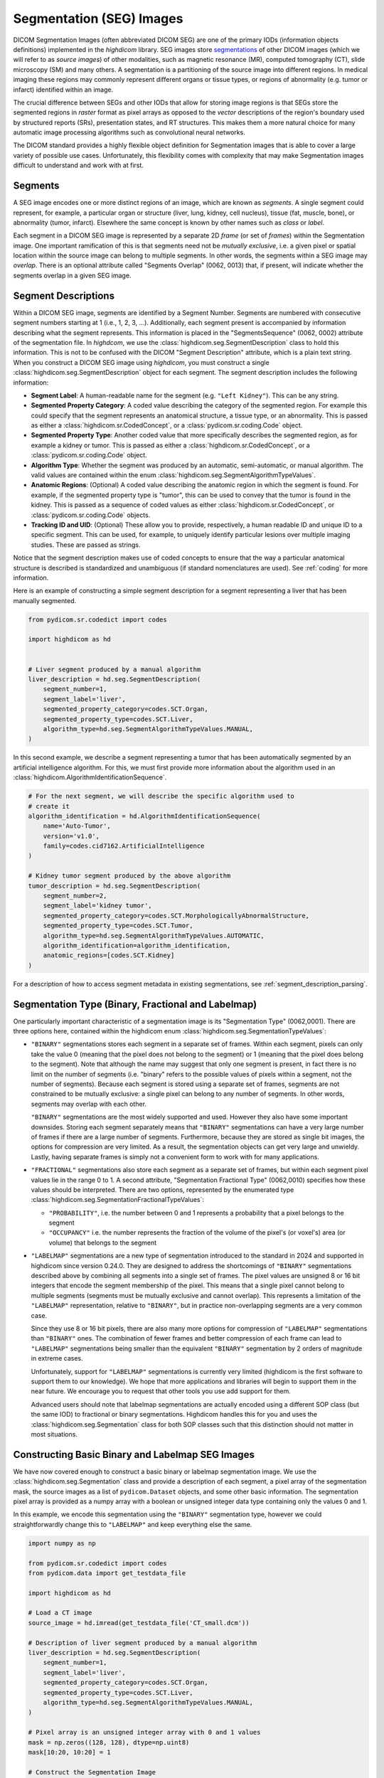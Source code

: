 .. _seg:

Segmentation (SEG) Images
=========================

DICOM Segmentation Images (often abbreviated DICOM SEG) are one of the primary
IODs (information objects definitions) implemented in the *highdicom* library.
SEG images store `segmentations
<https://en.wikipedia.org/wiki/Image_segmentation>`_ of other DICOM images
(which we will refer to as *source images*) of other modalities, such as
magnetic resonance (MR), computed tomography (CT), slide microscopy (SM) and
many others.  A segmentation is a partitioning of the source image into
different regions. In medical imaging these regions may commonly represent
different organs or tissue types, or regions of abnormality (e.g. tumor or
infarct) identified within an image.

The crucial difference between SEGs and other IODs that allow for storing image
regions is that SEGs store the segmented regions in *raster* format as pixel
arrays as opposed to the *vector* descriptions of the region's boundary used by
structured reports (SRs), presentation states, and RT structures. This makes
them a more natural choice for many automatic image processing algorithms such
as convolutional neural networks.

The DICOM standard provides a highly flexible object definition for Segmentation
images that is able to cover a large variety of possible use cases.
Unfortunately, this flexibility comes with complexity that may make Segmentation
images difficult to understand and work with at first.

Segments
--------

A SEG image encodes one or more distinct regions of an image, which are known
as *segments*. A single segment could represent, for example, a particular
organ or structure (liver, lung, kidney, cell nucleus), tissue (fat, muscle,
bone), or abnormality (tumor, infarct).  Elsewhere the same concept is known by
other names such as *class* or *label*.

Each segment in a DICOM SEG image is represented by a separate 2D *frame* (or
set of *frames*) within the Segmentation image. One important ramification of
this is that segments need not be *mutually exclusive*, i.e. a given pixel or
spatial location within the source image can belong to multiple segments. In
other words, the segments within a SEG image may *overlap*.  There is an
optional attribute called "Segments Overlap" (0062, 0013) that, if present,
will indicate whether the segments overlap in a given SEG image.

.. _segment_descriptions:

Segment Descriptions
--------------------

Within a DICOM SEG image, segments are identified by a Segment Number. Segments
are numbered with consecutive segment numbers starting at 1 (i.e., 1, 2, 3,
...).  Additionally, each segment present is accompanied by information
describing what the segment represents. This information is placed in the
"SegmentsSequence" (0062, 0002) attribute of the segmentation file. In
*highdcom*, we use the :class:`highdicom.seg.SegmentDescription` class to hold
this information. This is not to be confused with the DICOM "Segment
Description" attribute, which is a plain text string. When you construct a
DICOM SEG image using *highdicom*, you must construct a single
:class:`highdicom.seg.SegmentDescription` object for each segment. The segment
description includes the following information:

- **Segment Label**: A human-readable name for the segment (e.g. ``"Left
  Kidney"``). This can be any string.
- **Segmented Property Category**: A coded value describing the
  category of the segmented region. For example this could specify that the
  segment represents an anatomical structure, a tissue type, or an abnormality.
  This is passed as either a
  :class:`highdicom.sr.CodedConcept`, or a :class:`pydicom.sr.coding.Code`
  object.
- **Segmented Property Type**: Another coded value that more specifically
  describes the segmented region, as for example a kidney or tumor.  This is
  passed as either a :class:`highdicom.sr.CodedConcept`, or a
  :class:`pydicom.sr.coding.Code` object.
- **Algorithm Type**: Whether the segment was produced by an automatic,
  semi-automatic, or manual algorithm. The valid values are contained within the
  enum :class:`highdicom.seg.SegmentAlgorithmTypeValues`.
- **Anatomic Regions**: (Optional) A coded value describing the anatomic region
  in which the segment is found. For example, if the segmented property type is
  "tumor", this can be used to convey that the tumor is found in the kidney.
  This is passed as a sequence of coded values as either
  :class:`highdicom.sr.CodedConcept`, or :class:`pydicom.sr.coding.Code`
  objects.
- **Tracking ID and UID**: (Optional) These allow you to provide, respectively,
  a human readable ID and unique ID to a specific segment. This can be used,
  for example, to uniquely identify particular lesions over multiple imaging
  studies. These are passed as strings.

Notice that the segment description makes use of coded concepts to ensure that
the way a particular anatomical structure is described is standardized and
unambiguous (if standard nomenclatures are used). See :ref:`coding` for more
information.

Here is an example of constructing a simple segment description for a segment
representing a liver that has been manually segmented.

.. code-block:: python

    from pydicom.sr.codedict import codes

    import highdicom as hd


    # Liver segment produced by a manual algorithm
    liver_description = hd.seg.SegmentDescription(
        segment_number=1,
        segment_label='liver',
        segmented_property_category=codes.SCT.Organ,
        segmented_property_type=codes.SCT.Liver,
        algorithm_type=hd.seg.SegmentAlgorithmTypeValues.MANUAL,
    )

In this second example, we describe a segment representing a tumor that has
been automatically segmented by an artificial intelligence algorithm. For this,
we must first provide more information about the algorithm used in an
:class:`highdicom.AlgorithmIdentificationSequence`.

.. code-block:: python

    # For the next segment, we will describe the specific algorithm used to
    # create it
    algorithm_identification = hd.AlgorithmIdentificationSequence(
        name='Auto-Tumor',
        version='v1.0',
        family=codes.cid7162.ArtificialIntelligence
    )

    # Kidney tumor segment produced by the above algorithm
    tumor_description = hd.seg.SegmentDescription(
        segment_number=2,
        segment_label='kidney tumor',
        segmented_property_category=codes.SCT.MorphologicallyAbnormalStructure,
        segmented_property_type=codes.SCT.Tumor,
        algorithm_type=hd.seg.SegmentAlgorithmTypeValues.AUTOMATIC,
        algorithm_identification=algorithm_identification,
        anatomic_regions=[codes.SCT.Kidney]
    )

For a description of how to access segment metadata in existing segmentations,
see :ref:`segment_description_parsing`.

Segmentation Type (Binary, Fractional and Labelmap)
---------------------------------------------------

One particularly important characteristic of a segmentation image is its
"Segmentation Type" (0062,0001). There are three options here, contained within
the highdicom enum :class:`highdicom.seg.SegmentationTypeValues`:

- ``"BINARY"`` segmentations stores each segment in a separate set of frames.
  Within each segment, pixels can only take the value 0 (meaning that the pixel
  does not belong to the segment) or 1 (meaning that the pixel does belong to
  the segment). Note that although the name may suggest that only one segment
  is present, in fact there is no limit on the number of segments (i.e.
  "binary" refers to the possible values of pixels within a segment, not the
  number of segments). Because each segment is stored using a separate set of
  frames, segments are not constrained to be mutually exclusive: a single pixel
  can belong to any number of segments. In other words, segments may overlap
  with each other.

  ``"BINARY"`` segmentations are the most widely supported and used. However
  they also have some important downsides. Storing each segment separately
  means that ``"BINARY"`` segmentations can have a very large number of frames
  if there are a large number of segments. Furthermore, because they are stored
  as single bit images, the options for compression are very limited. As a
  result, the segmentation objects can get very large and unwieldy. Lastly,
  having separate frames is simply not a convenient form to work with for many
  applications.

- ``"FRACTIONAL"`` segmentations also store each segment as a separate set of
  frames, but within each segment pixel values lie in the range 0 to 1. A
  second attribute, "Segmentation Fractional Type" (0062,0010) specifies how
  these values should be interpreted. There are two options, represented by the
  enumerated type :class:`highdicom.seg.SegmentationFractionalTypeValues`:

  - ``"PROBABILITY"``, i.e. the number between 0 and 1 represents a probability
    that a pixel belongs to the segment
  - ``"OCCUPANCY"`` i.e. the number represents the fraction of the volume of the
    pixel's (or voxel's) area (or volume) that belongs to the segment

- ``"LABELMAP"`` segmentations are a new type of segmentation introduced to the
  standard in 2024 and supported in highdicom since version 0.24.0. They are
  designed to address the shortcomings of ``"BINARY"`` segmentations described
  above by combining all segments into a single set of frames. The pixel values
  are unsigned 8 or 16 bit integers that encode the segment membership of the
  pixel. This means that a single pixel cannot belong to multiple segments
  (segments must be mutually exclusive and cannot overlap). This represents a
  limitation of the ``"LABELMAP"`` representation, relative to ``"BINARY"``,
  but in practice non-overlapping segments are a very common case.

  Since they use 8 or 16 bit pixels, there are also many more options for
  compression of ``"LABELMAP"`` segmentations than ``"BINARY"`` ones. The
  combination of fewer frames and better compression of each frame can lead to
  ``"LABELMAP"`` segmentations being smaller than the equivalent ``"BINARY"``
  segmentation by 2 orders of magnitude in extreme cases.

  Unfortunately, support for ``"LABELMAP"`` segmentations is currently very
  limited (highdicom is the first software to support them to our knowledge).
  We hope that more applications and libraries will begin to support them in
  the near future. We encourage you to request that other tools you use add
  support for them.

  Advanced users should note that labelmap segmentations are actually encoded
  using a different SOP class (but the same IOD) to fractional or binary
  segmentations. Highdicom handles this for you and uses the
  :class:`highdicom.seg.Segmentation` class for both SOP classes such that this
  distinction should not matter in most situations.

Constructing Basic Binary and Labelmap SEG Images
-------------------------------------------------

We have now covered enough to construct a basic binary or labelmap segmentation
image. We use the :class:`highdicom.seg.Segmentation` class and provide a
description of each segment, a pixel array of the segmentation mask, the source
images as a list of ``pydicom.Dataset`` objects, and some other basic
information. The segmentation pixel array is provided as a numpy array with a
boolean or unsigned integer data type containing only the values 0 and 1.

In this example, we encode this segmentation using the ``"BINARY"`` segmentation
type, however we could straightforwardly change this to ``"LABELMAP"`` and keep
everything else the same.

.. code-block:: python

    import numpy as np

    from pydicom.sr.codedict import codes
    from pydicom.data import get_testdata_file

    import highdicom as hd

    # Load a CT image
    source_image = hd.imread(get_testdata_file('CT_small.dcm'))

    # Description of liver segment produced by a manual algorithm
    liver_description = hd.seg.SegmentDescription(
        segment_number=1,
        segment_label='liver',
        segmented_property_category=codes.SCT.Organ,
        segmented_property_type=codes.SCT.Liver,
        algorithm_type=hd.seg.SegmentAlgorithmTypeValues.MANUAL,
    )

    # Pixel array is an unsigned integer array with 0 and 1 values
    mask = np.zeros((128, 128), dtype=np.uint8)
    mask[10:20, 10:20] = 1

    # Construct the Segmentation Image
    seg = hd.seg.Segmentation(
        source_images=[source_image],
        pixel_array=mask,
        segmentation_type=hd.seg.SegmentationTypeValues.BINARY,
        segment_descriptions=[liver_description],
        series_instance_uid=hd.UID(),
        series_number=1,
        sop_instance_uid=hd.UID(),
        instance_number=1,
        manufacturer='Foo Corp.',
        manufacturer_model_name='Liver Segmentation Algorithm',
        software_versions='0.0.1',
        device_serial_number='1234567890',
        series_description='Binary Liver Segmentation',
    )

Constructing Binary/Labelmap SEG Images with Multiple Frames
------------------------------------------------------------

DICOM SEGs are multiframe objects, which means that they may contain more than
one frame within the same object. For example, a single SEG image may contain
the segmentations for an entire series of CT images. In this case you can pass
a 3D numpy array as the ``pixel_array`` parameter of the constructor. The
segmentation masks of each of the input images are stacked down axis 0 of the
numpy array.  The order of segmentation masks is assumed to match the order of
the frames within the ``source_images`` parameter, i.e. ``pixel_array[i, ...]``
is the segmentation of ``source_images[i]``. Note that highdicom makes no
attempt to sort the input source images in any way. It is the responsibility of
the user to ensure that they pass the source images in a meaningful order, and
that the source images and segmentation frames at the same index correspond.

Again, we could straightforwardly swap ``"BINARY"`` for ``"LABELMAP"`` in this
example to use the labelmap segmentation type.


.. code-block:: python

    import numpy as np

    from pydicom.sr.codedict import codes
    from pydicom.data import get_testdata_files

    import highdicom as hd

    # Load a series of CT images as a list of pydicom.Datasets
    source_images = [
        hd.imread(f) for f in get_testdata_files('dicomdirtests/77654033/CT2/*')
    ]

    # Sort source frames spatially
    source_images = hd.spatial.sort_datasets(source_images)

    # Create a segmentation by thresholding the CT image at 1000 HU
    thresholded = [
        im.get_frame(1) > 1000
        for im in source_images
    ]

    # Stack segmentations of each frame down axis zero. Now we have an array
    # with shape (frames x height x width)
    mask = np.stack(thresholded, axis=0)

    # Description of liver segment produced by a manual algorithm
    # Note that now there are multiple frames but still only a single segment
    liver_description = hd.seg.SegmentDescription(
        segment_number=1,
        segment_label='liver',
        segmented_property_category=codes.SCT.Organ,
        segmented_property_type=codes.SCT.Liver,
        algorithm_type=hd.seg.SegmentAlgorithmTypeValues.MANUAL,
    )

    # Construct the Segmentation Image
    seg = hd.seg.Segmentation(
        source_images=source_images,
        pixel_array=mask,
        segmentation_type=hd.seg.SegmentationTypeValues.BINARY,
        segment_descriptions=[liver_description],
        series_instance_uid=hd.UID(),
        series_number=1,
        sop_instance_uid=hd.UID(),
        instance_number=1,
        manufacturer='Foo Corp.',
        manufacturer_model_name='Liver Segmentation Algorithm',
        software_versions='0.0.1',
        device_serial_number='1234567890',
        series_description='Multi-frame Liver Segmentation',
    )

Note that the example of the previous section with a 2D pixel array is simply
a convenient shorthand for the special case where there is only a single source
frame and a single segment. It is equivalent in every way to passing a 3D array
with a single frame down axis 0.

As with any multi-frame DICOM image, Segmentations consist of a set of 2D
frames. When passing a 3D mask in this example, each 2D array down axis 0 is
recorded as an individual frame in the Segmentation, with the rows of the
frames stacked down axis 1 and the columns stacked down axis 2.

Constructing Binary/Labelmap SEG Images of Multiframe Source Images
-------------------------------------------------------------------

Alternatively, we could create a segmentation of a source image that is itself
a multiframe image (such as an Enhanced CT, Enhanced MR image, or a Whole Slide
Microscopy image). In this case, we just pass the single source image object,
and the ``pixel_array`` input with one segmentation frame in axis 0 for each
frame of the source file, listed in ascending order by frame number. I.e.
``pixel_array[i, ...]`` is the segmentation of frame ``i + 1`` of the single
source image (the offset of +1 is because numpy indexing starts at 0 whereas
DICOM frame indices start at 1). This is also valid for the ``"LABELMAP"``
segmentation type.

.. code-block:: python

    from pydicom.sr.codedict import codes
    from pydicom.data import get_testdata_file

    import highdicom as hd

    # Load an enhanced (multiframe) CT image
    source_image = hd.imread(get_testdata_file('eCT_Supplemental.dcm'))

    # Get a stack of all the frames of the image
    image_array = source_image.get_frames()

    # Create a segmentation by thresholding the CT image at 0 HU
    mask = image_array > 0

    # Description of liver segment produced by a manual algorithm
    # Note that now there are multiple frames but still only a single segment
    liver_description = hd.seg.SegmentDescription(
        segment_number=1,
        segment_label='liver',
        segmented_property_category=codes.SCT.Organ,
        segmented_property_type=codes.SCT.Liver,
        algorithm_type=hd.seg.SegmentAlgorithmTypeValues.MANUAL,
    )

    # Construct the Segmentation Image
    seg = hd.seg.Segmentation(
        source_images=[source_image],
        pixel_array=mask,
        segmentation_type=hd.seg.SegmentationTypeValues.BINARY,
        segment_descriptions=[liver_description],
        series_instance_uid=hd.UID(),
        series_number=1,
        sop_instance_uid=hd.UID(),
        instance_number=1,
        manufacturer='Foo Corp.',
        manufacturer_model_name='Liver Segmentation Algorithm',
        software_versions='0.0.1',
        device_serial_number='1234567890',
        series_description='Multi-frame Liver Segmentation',
    )

Constructing Binary SEG Images with Multiple Segments
-----------------------------------------------------

To further generalize our initial example, we can include multiple segments
representing, for example, multiple organs. The first change is to include
the descriptions of all segments in the ``segment_descriptions`` parameter.
Note that the ``segment_descriptions`` list must contain segment descriptions
ordered consecutively by their ``segment_number``, starting with
``segment_number=1``.

The second change is to include the segmentation mask of each segment within
the ``pixel_array`` passed to the constructor. There are two methods of doing
this.  The first (the "stacked segments" form) is to stack the masks for the
multiple segments down axis 3 (the fourth axis) of the ``pixel_array``. The
shape of the resulting ``pixel_array`` with *F* source frames of height *H* and
width *W*, with *S* segments, is then (*F* x *H* x *W* x *S*). The segmentation
mask for the segment with ``segment_number=i`` should be found at
``pixel_array[:, :, :, i - 1]`` (the offset of -1 is because segments are
numbered starting at 1 but numpy array indexing starts at 0).

Note that when multiple segments are used, the first dimension (*F*) must
always be present even if there is a single source frame.

.. code-block:: python

   import numpy as np

   from pydicom.sr.codedict import codes
   from pydicom.data import get_testdata_files

   import highdicom as hd

    # Load a series of CT images as a list of pydicom.Datasets
    source_images = [
        hd.imread(f) for f in get_testdata_files('dicomdirtests/77654033/CT2/*')
    ]

    # Sort source frames spatially
    source_images = hd.spatial.sort_datasets(source_images)
    image_array = np.stack(
        [
            im.get_frame(1) for im in source_images
        ]
    )

    # Create a segmentation by thresholding the CT image at 1000 HU
    thresholded_0 = image_array > 1000

    # ...and a second below 500 HU
    thresholded_1 = image_array < 500

    # Stack the two segments down axis 3
    mask = np.stack([thresholded_0, thresholded_1], axis=3)

    # Description of bone segment produced by a manual algorithm
    bone_description = hd.seg.SegmentDescription(
        segment_number=1,
        segment_label='bone',
        segmented_property_category=codes.SCT.Tissue,
        segmented_property_type=codes.SCT.Bone,
        algorithm_type=hd.seg.SegmentAlgorithmTypeValues.MANUAL,
    )
    # Description of liver segment produced by a manual algorithm
    liver_description = hd.seg.SegmentDescription(
        segment_number=2,
        segment_label='liver',
        segmented_property_category=codes.SCT.Organ,
        segmented_property_type=codes.SCT.Liver,
        algorithm_type=hd.seg.SegmentAlgorithmTypeValues.MANUAL,
    )
    segment_descriptions = [bone_description, liver_description]

    # Construct the Segmentation Image
    seg = hd.seg.Segmentation(
        source_images=source_images,
        pixel_array=mask,
        segmentation_type=hd.seg.SegmentationTypeValues.BINARY,
        segment_descriptions=segment_descriptions,
        series_instance_uid=hd.UID(),
        series_number=1,
        sop_instance_uid=hd.UID(),
        instance_number=1,
        manufacturer='Foo Corp.',
        manufacturer_model_name='Multi-Organ Segmentation Algorithm',
        software_versions='0.0.1',
        device_serial_number='1234567890',
        series_description='Segmentation with Multiple Segments',
    )

The second way to pass segmentation masks for multiple labels is as a "label
map". A label map is a 3D array (or 2D in the case of a single frame) in which
each pixel's value determines which segment it belongs to, i.e. a pixel with
value 1 belongs to segment 1 (which is the first item in the
``segment_descriptions``). A pixel with value 0 belongs to no segments.

Therefore, the following snippet produces an equivalent SEG image to the
previous snippet, but passes the mask as a label map rather than as a stack of
segments.

.. code-block:: python

   import numpy as np

   from pydicom.sr.codedict import codes
   from pydicom.data import get_testdata_files

   import highdicom as hd

    # Load a series of CT images as a list of pydicom.Datasets
    source_images = [
        hd.imread(f) for f in get_testdata_files('dicomdirtests/77654033/CT2/*')
    ]

    # Sort source frames spatially
    source_images = hd.spatial.sort_datasets(source_images)
    image_array = np.stack(
        [
            im.get_frame(1) for im in source_images
        ]
    )

    # Create the same two segments as above as a label map
    mask = np.zeros_like(image_array, np.uint8)
    mask[image_array > 1000] = 1
    mask[image_array < 500] = 2

    # Construct the Segmentation Image
    seg = hd.seg.Segmentation(
        source_images=source_images,
        pixel_array=mask,
        segmentation_type=hd.seg.SegmentationTypeValues.BINARY,
        segment_descriptions=segment_descriptions,
        series_instance_uid=hd.UID(),
        series_number=1,
        sop_instance_uid=hd.UID(),
        instance_number=1,
        manufacturer='Foo Corp.',
        manufacturer_model_name='Multi-Organ Segmentation Algorithm',
        software_versions='0.0.1',
        device_serial_number='1234567890',
        series_description='Segmentation with Multiple Segments',
    )

These two forms for the ``pixel_array`` argument ("stacked segments" and "label
map") correspond to the way pixels are stored in segmentations with
``"BINARY"`` and ``"LABELMAP"`` segmentation types, respectively. However, it
is important to understand that the form you provide to the constructor and the
segmentation type used to store it are separate (and largely decoupled)
considerations. *Highdicom* infers which of the two forms you are passing to it
according to the number of dimensions in the ``pixel_array`` (4 dimensions for
"stacked segment" form and 3 for "label map" form), and stores the segmentation
according to the value you provide for ``segmentation_type``. If the two do not
match, *highdicom* will transparently convert between the two forms for you. As
a result, you can provide an array in "label map" form and request that it be
stored as a ``"BINARY"`` segmentation with separate segments. Similarly, you
can provide an array in "stacked segments" form and request that it be stored
with segmentation type ``"LABELMAP"``. However in this latter case the segments
must not overlap or an error will be raised. Similarly, segmentations that do
contain overlapping segments can only be passed in "stacked segment" form, and
can only be stored using the ``"BINARY"`` segmentation type.

.. _seg-from-volume:

Segmentations from Volumes
--------------------------

In the simple cases we have seen so far, the geometry of the segmentation
``pixel_array`` has matched that of the source images, i.e. there is a spatial
correspondence between a given pixel in the ``pixel_array`` and the
corresponding pixel in the relevant source frame. While this covers most use
cases, DICOM SEGs actually allow for more general segmentations in which there
is a more complicated geometrical relationship between the source frames and
the segmentation masks. This could arise when a source image is resampled or
transformed before the segmentation method is applied, such that there is no
longer a simple correspondence between pixels in the segmentation mask and
pixels in the original source DICOM image.

`Highdicom` supports such cases in two ways. The first, and by far the most
convenient is to pass the segmentation array as an instance of the
:class:`highdicom.Volume` class instead of a plain NumPy array (see
:doc:`volume` for an overview). This is possible when the segmentation array is
defined on a regularly-sampled 3D grid. Since the :class:`highdicom.Volume`
class specifies its position within the frame of reference coordinate system,
the position of each plane can be inferred automatically. The volume can have
an arbitrary size, spacing, and orientation and these properties do not need to
match those of the source images. Just like a standard NumPy array, the volume
can be either in the "label map" form, where each pixel values specifies
segment membership, or "stacked segment" form, with a further array dimension
along which binary segments are stacked. In the "label map" case the volume
must have no channel dimensions. In the "stacked segments" case, the volume
must have exactly one channel dimension with the descriptor being the
"SegmentNumber" tag.

.. code-block:: python

    import numpy as np

    from pydicom.sr.codedict import codes
    from pydicom.data import get_testdata_files

    import highdicom as hd

    # Load a series of CT images
    source_images = [
        hd.imread(f)
        for f in get_testdata_files('dicomdirtests/77654033/CT2/*')
    ]

    # Now the shape and size of the mask does not have to match the source
    # images
    mask = np.zeros((2, 100, 100), np.uint8)
    mask[0, 50:60, 50:60] = 1

    volume = hd.Volume.from_components(
        array=mask,
        spacing=[1.25, 1.25, 5.0],
        direction=np.eye(3),
        position=[10.0, 20.0, 30.0],
        frame_of_reference_uid=source_images[0].FrameOfReferenceUID,
        coordinate_system=hd.CoordinateSystemNames.PATIENT,
    )

    # Description of liver segment produced by a manual algorithm
    liver_description = hd.seg.SegmentDescription(
        segment_number=1,
        segment_label='liver',
        segmented_property_category=codes.SCT.Organ,
        segmented_property_type=codes.SCT.Liver,
        algorithm_type=hd.seg.SegmentAlgorithmTypeValues.MANUAL,
    )

    # Construct the Segmentation Image
    seg = hd.seg.Segmentation(
        source_images=source_images,
        pixel_array=volume,
        segmentation_type=hd.seg.SegmentationTypeValues.BINARY,
        segment_descriptions=[liver_description],
        series_instance_uid=hd.UID(),
        series_number=1,
        sop_instance_uid=hd.UID(),
        instance_number=1,
        manufacturer='Foo Corp.',
        manufacturer_model_name='Liver Segmentation Algorithm',
        software_versions='0.0.1',
        device_serial_number='1234567890',
        series_description='Non-aligned Liver Segmentation',
    )

It is worth noting what passing a :class:`highdicom.Volume` does and does not
do:

* It *does* communicate to the constructor the spatial metadata about the input
  array in a convenient form (and allow you to keep track of that metadata
  conveniently in the steps before creating the segmentation). The constructor
  will then correctly populate the spatial metadata of each frame to
  communicate to the receiver of the file how each frame sits within 3D space.
  This removes from you the requirement to ensure that the frames of your
  segmentation array are correctly aligned with those from the source images,
  removing a common source of error. As long as the affine matrix of the volume
  you pass correctly describes the array, a correct segmentation will be
  produced regardless of the correspondence with the source images.
* It *does not* change the way that the input array is encoded as frames in the
  segmentation. Regardless of whether or not you pass a volume or a "plain"
  NumPy array, each index down axis 0 of the input array becomes one frame in
  the segmentation (or a set of frames in the case of a ``"BINARY"`` or
  ``"FRACTIONAL"`` segmentation with multiple segments), and axes 1 and 2 are
  respectively the rows and columns of each frame. This gives you full control
  over how the array ultimately gets laid out as frames in the file. In
  particular the constructor will *not* attempt to use the spatial metadata to
  "rearrange" the volume to match the layout of the source images.

Sometimes, you may wish to ensure that the "layout" (i.e. which spatial
direction is used as the frame direction, which as the row direction and which
as the column direction) matches that of the source images, and this may
involve undoing various operations (flips, crops, dimension permutations) that
were done in your analysis pipeline. One common reason for this is that some
viewers will only display the segmentation if is aligned in this way (see
:ref:`seg-viewers`). While the segmentation constructor does not handle this
for you, you should be able to use the :meth:`highdicom.Volume.match_geometry`
method to automatically crop/pad/flip/permute your segmentation volume back to
the layout of the input before passing to the segmentation.

For example:

.. code-block:: python

    from pydicom.sr.codedict import codes
    from pydicom.data import get_testdata_file

    import highdicom as hd


    # Load a series of CT images
    ct_series = [
        get_testdata_file('dicomdirtests/77654033/CT2/17136', read=True),
        get_testdata_file('dicomdirtests/77654033/CT2/17196', read=True),
        get_testdata_file('dicomdirtests/77654033/CT2/17166', read=True),
    ]
    source_volume = hd.get_volume_from_series(ct_series)
    original_source_geometry = source_volume.get_geometry()

    # Some simple preprocessing operations applied to the source volume
    source_volume = (
        source_volume
        .to_patient_orientation('RAH')
        .crop_to_spatial_shape((10, 10, 3))
    )

    # Simulate a really simple segmentation model that just thresholds the source
    # image at its mean, and places it into a segmentation with the same geometry
    # as the (preprocessed) source volume
    seg_volume = source_volume.with_array(
        source_volume.array > source_volume.array.mean()
    )

    # Use match_geometry to automatically match the segmentation back to the
    # original geometry of the source volume. This will ensure that the frames have
    # the same "layout" in the segmentation as they did in the original series.
    seg_volume = seg_volume.match_geometry(original_source_geometry)

    # Description of liver segment produced by a manual algorithm
    liver_description = hd.seg.SegmentDescription(
        segment_number=1,
        segment_label='liver',
        segmented_property_category=codes.SCT.Organ,
        segmented_property_type=codes.SCT.Liver,
        algorithm_type=hd.seg.SegmentAlgorithmTypeValues.MANUAL,
    )

    # Construct the Segmentation Image
    seg = hd.seg.Segmentation(
        source_images=ct_series,
        pixel_array=seg_volume,
        segmentation_type=hd.seg.SegmentationTypeValues.BINARY,
        segment_descriptions=[liver_description],
        series_instance_uid=hd.UID(),
        series_number=1,
        sop_instance_uid=hd.UID(),
        instance_number=1,
        manufacturer='Foo Corp.',
        manufacturer_model_name='Liver Segmentation Algorithm',
        software_versions='0.0.1',
        device_serial_number='1234567890',
    )


The :meth:`highdicom.Volume.match_geometry` method does not resample the array,
and therefore can undo the effect of crops/permutations/flips etc but will fail
if arbitrary resampling operations (e.g. a change of spacing or general 3D
rotation) have been applied. If you wish to best match the orientation of the
source volume without performning any resampling, you can use the
:meth:`highdicom.Volume.match_orientation` method instead. This will at least
ensure that the segmentation frames are encoded in approximately the same
orientation as they were in the source images.

Segmentations with Arbitrary Geometries
---------------------------------------

The second way to specify a segmentation that does not align spatially with the
source images is by manually specifying the plane positions of the each frame
in the segmentation mask, and also the orientations and pixel spacings of these
planes if they do not match that in the source images. This is more flexible
but less convenient than using the ``Volumes`` class, and we do not anticipate
that this situation will arise for most users. In this case, the correspondence
between the items of the ``source_images`` list and axis 0 of the segmentation
``pixel_array`` is broken and the number of frames in each may differ.

.. code-block:: python

    import numpy as np

    from pydicom.sr.codedict import codes
    from pydicom.data import get_testdata_files

    import highdicom as hd

    # Load a CT image
    source_images = [
        hd.imread(f)
        for f in get_testdata_files('dicomdirtests/77654033/CT2/*')
    ]

    # Sort source frames spatially
    source_images = hd.spatial.sort_datasets(source_images)

    # Now the shape and size of the mask does not have to match the source
    # images
    mask = np.zeros((2, 100, 100), np.uint8)
    mask[0, 50:60, 50:60] = 1

    # Define custom positions for each frame
    positions = [
        hd.PlanePositionSequence(
            hd.CoordinateSystemNames.PATIENT,
            [100.0, 50.0, -50.0]
        ),
        hd.PlanePositionSequence(
            hd.CoordinateSystemNames.PATIENT,
            [100.0, 50.0, -48.0]
        ),
    ]

    # Define a custom orientation and spacing for the segmentation mask
    orientation = hd.PlaneOrientationSequence(
        hd.CoordinateSystemNames.PATIENT,
        [0.0, 1.0, 0.0, -1.0, 0.0, 0.0]
    )
    spacings = hd.PixelMeasuresSequence(
        slice_thickness=2.0,
        pixel_spacing=[2.0, 2.0]
    )

    # Description of liver segment produced by a manual algorithm
    # Note that now there are multiple frames but still only a single segment
    liver_description = hd.seg.SegmentDescription(
        segment_number=1,
        segment_label='liver',
        segmented_property_category=codes.SCT.Organ,
        segmented_property_type=codes.SCT.Liver,
        algorithm_type=hd.seg.SegmentAlgorithmTypeValues.MANUAL,
    )

    # Construct the Segmentation Image
    seg = hd.seg.Segmentation(
        source_images=source_images,
        pixel_array=mask,
        plane_positions=positions,
        plane_orientation=orientation,
        pixel_measures=spacings,
        segmentation_type=hd.seg.SegmentationTypeValues.BINARY,
        segment_descriptions=[liver_description],
        series_instance_uid=hd.UID(),
        series_number=1,
        sop_instance_uid=hd.UID(),
        instance_number=1,
        manufacturer='Foo Corp.',
        manufacturer_model_name='Liver Segmentation Algorithm',
        software_versions='0.0.1',
        device_serial_number='1234567890',
        series_description='Non-aligned Liver Segmentation',
    )

.. _derivation-sequence:

Per-Frame Derivation Image Sequences
------------------------------------

When creating a Segmentation, various per-frame metadata are placed within the
"Per Frame Functional Groups Sequence" attribute, with one item of this
sequence describing one frame of the Segmentation. Within each item, the
"Derivation Image Sequence" is in particular worth discussing. This sequence
specifies, which frame(s) of the source image (or image series) were used to
derive the segmentation frame. The "Derivation Image Sequence" should always be
present but may have length zero.

Having a non-empty "Derivation Image Sequence" is important in some situations:

- You want to be able to access segmentation frames by the source frame "SOP
  Instance UID"
  (:meth:`highdicom.seg.Segmentation.get_pixels_by_source_instance`) or frame
  number (:meth:`highdicom.seg.Segmentation.get_pixels_by_source_frame`). See
  :ref:`seg-get-pixels`.
- You want the segmentation to be viewable in a viewer that does not support
  segmentations with an arbitrary geometrical relationship to the source
  images (see :ref:`seg-viewers`).

Highdicom attempts to automatically populate the "Derivation Image Sequence"
whenever it is possible to do so. If you pass a plain NumPy array aligned with
the source images to the Segmentation constructor, this is straightforward. If
instead you pass a :class:`highdicom.Volume` object to the ``pixel_array``
argument, or manually specify the ``plane_positions``, ``plane_orientation``
and/or ``pixel_measures`` argumentsm, ``highdicom`` will attempt to match the
spatial location of the each segmentation frame to those of the source
frames/images, using a small tolerance to allow for small numerical errors.
There are three possibilities here:

- The orientation, spacing and positions of the frames all match. In this case,
  the "Derivation Image Sequence" will indicate the matched frames, and further
  use the "Spatial Locations Preserved" attribute that there is pixel-for-pixel
  alignment.
- Segmentation frames are related to source frames by only in-plane rotations,
  flips, and or/scaling. There is still frame-by-frame correspondence, but no
  pixel-for-pixel correspondence. In this situation, the "Derivation Image
  Sequence" will indicate the matched frames, but the "Spatial Locations
  Preserved" attribute will be set to ``'NO'`` to indicate that there is no
  pixel-for-pixel alignment.
- Neither of the above conditions holds (i.e. there is an out-of-plane rotation
  and/or scaling between source frames and segmentation frames). In this
  situation, the "Derivation Image Sequence" is left empty.

If you require the "Derivation Image Sequence" be populated and you are using a
:class:`highdicom.Volume` as input to the constructor, follow the method in the
previous section to match the geometry before passing to the constructor.

Constructing SEG Images from a Total Pixel Matrix
-------------------------------------------------

Some digital pathology images are represented as "tiled" images,
in which the full image (known as the "total pixel matrix") is divided up
into smaller rectangular regions in the row and column dimensions and each
region ("tile") is stored as a frame in a multiframe DICOM image.

Segmentations of such images are stored as a tiled image in the same manner.
There are a two options in `highdicom` for doing this. You can either pass each
tile/frame individually stacked as a 1D list down the first dimension of the
``pixel_array`` as we have already seen (with the location of each frame either
matching that of the corresponding frame in the source image or explicitly
specified in the ``plane_positions`` argument), or you can pass the 2D total
pixel matrix of the segmentation and have `highdicom` automatically create the
tiles for you.

To enable this latter option, pass the ``pixel_array`` as a single frame (i.e.
a 2D labelmap array, a 3D labelmap array with a single frame stacked down the
first axis, a 4D array with a single frame stacked down the first dimension and
any number of segments stacked down the last dimension), or a
:class:`highdicom.Volume` equivalent of the previous options and set the
``tile_pixel_array`` argument to ``True``. You can optionally choose the size
(in pixels) of each tile using the ``tile_size`` argument, or, by default, the
tile size of the source image will be used (regardless of whether the
segmentation is represented at the same resolution as the source image).

If you need to specify the plane positions of the image explicitly, you should
pass a single item to the ``plane_positions`` argument giving the location of
the top left corner of the full total pixel matrix, or alternatively (and more
conveniently) pass a :meth:`highdicom.Volume`. Otherwise, all the usual options
are available to you.

.. code-block:: python

    # Use an example slide microscopy image from the highdicom test data
    # directory
    sm_image = hd.imread('data/test_files/sm_image.dcm')

    # The source image has multiple frames/tiles, but here we create a mask
    # corresponding to the entire total pixel matrix
    mask = np.zeros(
        (
            sm_image.TotalPixelMatrixRows,
            sm_image.TotalPixelMatrixColumns
        ),
        dtype=np.uint8,
    )
    mask[38:43, 5:41] = 1

    property_category = hd.sr.CodedConcept("91723000", "SCT", "Anatomical Structure")
    property_type = hd.sr.CodedConcept("84640000", "SCT", "Nucleus")
    segment_descriptions = [
        hd.seg.SegmentDescription(
            segment_number=1,
            segment_label='Segment #1',
            segmented_property_category=property_category,
            segmented_property_type=property_type,
            algorithm_type=hd.seg.SegmentAlgorithmTypeValues.MANUAL,
        ),
    ]

    seg = hd.seg.Segmentation(
        source_images=[sm_image],
        pixel_array=mask,
        segmentation_type=hd.seg.SegmentationTypeValues.BINARY,
        segment_descriptions=segment_descriptions,
        series_instance_uid=hd.UID(),
        series_number=1,
        sop_instance_uid=hd.UID(),
        instance_number=1,
        manufacturer='Foo Corp.',
        manufacturer_model_name='Slide Segmentation Algorithm',
        software_versions='0.0.1',
        device_serial_number='1234567890',
        tile_pixel_array=True,
        series_description='Tiled Nuclei Segmentation',
    )

    # The result stores the mask as a set of 10 tiles of the non-empty region of
    # the total pixel matrix, each of size (10, 10), matching # the tile size of
    # the source image
    assert seg.NumberOfFrames == 10
    assert seg.pixel_array.shape == (10, 10, 10)

``"TILED_FULL"`` and ``"TILED_SPARSE"``
---------------------------------------

When the segmentation is stored as a tiled image, there are two ways in which
the locations of each frame/tile may be specified in the resulting object.
These are defined by the value of the
`"DimensionOrganizationType"
<https://dicom.nema.org/medical/dicom/current/output/chtml/part03/sect_C.7.6.17.html#table_C.7.6.17-1>`_
attribute:

- ``"TILED_SPARSE"``: The position of each tile is explicitly defined in the
  `"PerFrameFunctionalGroupsSequence"
  <https://dicom.nema.org/medical/dicom/current/output/chtml/part03/sect_C.7.6.16.html#table_C.7.6.16-1>`_
  of the object. This requires a potentially very long sequence to store all
  the per-frame metadata, but does allow for the omission of empty frames from
  the segmentation and other irregular tiling strategies.
- ``"TILED_FULL"``: The position of each tile is implicitly defined using a
  predetermined order of the frames. This saves the need to store the pre-frame
  metadata but does not allow for the omission of empty frames of the
  segmentation and is generally less flexible. It may also be simpler for a
  receiving application to process, since the tiles are guaranteed to be
  regularly and consistently ordered.

You can control this behavior by specifying the
``dimension_organization_type`` parameter and passing a value of the
:class:`highdicom.DimensionOrganizationTypeValues` enum. The default value is
``"TILED_SPARSE"``. Generally, the ``"TILED_FULL"`` option will be used in
combination with ``tile_pixel_array`` argument.


.. code-block:: python

    # Using the same example as above, this time as TILED_FULL
    seg = hd.seg.Segmentation(
        source_images=[sm_image],
        pixel_array=mask,
        segmentation_type=hd.seg.SegmentationTypeValues.BINARY,
        segment_descriptions=segment_descriptions,
        series_instance_uid=hd.UID(),
        series_number=1,
        sop_instance_uid=hd.UID(),
        instance_number=1,
        manufacturer='Foo Corp.',
        manufacturer_model_name='Slide Segmentation Algorithm',
        software_versions='0.0.1',
        device_serial_number='1234567890',
        tile_pixel_array=True,
        omit_empty_frames=False,
        dimension_organization_type=hd.DimensionOrganizationTypeValues.TILED_FULL,
        series_description='Tiled-Full Nuclei Segmentation',
    )

    # The result stores the mask as a set of 25 tiles of the entire region of
    # the total pixel matrix, each of size (10, 10), matching the tile size of
    # the source image
    assert seg.NumberOfFrames == 25
    assert seg.pixel_array.shape == (25, 10, 10)

Multi-resolution Pyramids
-------------------------

Whole slide digital pathology images can often be very large and as such it
is common to represent them as *multi-resolution pyramids* of images, i.e.
to store multiple versions of the same image at different resolutions. This
helps viewers render the image at different zoom levels.

Within DICOM, this can also extend to segmentations derived from whole slide
images. Multiple different SEG images may be stored, each representing the
same segmentation at a different resolution, as different instances within a
DICOM series.

*highdicom* provides the :func:`highdicom.seg.create_segmentation_pyramid`
function to assist with this process. This function handles multiple related
scenarios:

* Constructing a segmentation of a source image pyramid given a
  segmentation pixel array of the highest resolution source image.
  Highdicom performs the downsampling automatically to match the
  resolution of the other source images. For this case, pass multiple
  ``source_images`` and a single item in ``pixel_arrays``.
* Constructing a segmentation of a source image pyramid given user-provided
  segmentation pixel arrays for each level in the source pyramid. For this
  case, pass multiple ``source_images`` and a matching number of
  ``pixel_arrays``.
* Constructing a segmentation of a single source image given multiple
  user-provided downsampled segmentation pixel arrays. For this case, pass
  a single item in ``source_images``, and multiple items in
  ``pixel_arrays``).
* Constructing a segmentation of a single source image and a single
  segmentation pixel array by downsampling by a given list of
  ``downsample_factors``. For this case, pass a single item in
  ``source_images``, a single item in ``pixel_arrays``, and a list of one
  or more desired ``downsample_factors``.

Here is a simple of example of specifying a single source image and segmentation
array, and having *highdicom* create a multi-resolution pyramid segmentation
series at user-specified downsample factors.

.. code-block:: python

    import highdicom as hd
    import numpy as np


    # Use an example slide microscopy image from the highdicom test data
    # directory
    sm_image = hd.imread('data/test_files/sm_image.dcm')

    # The source image has multiple frames/tiles, but here we create a mask
    # corresponding to the entire total pixel matrix
    mask = np.zeros(
        (
            sm_image.TotalPixelMatrixRows,
            sm_image.TotalPixelMatrixColumns
        ),
        dtype=np.uint8,
    )
    mask[38:43, 5:41] = 1

    property_category = hd.sr.CodedConcept("91723000", "SCT", "Anatomical Structure")
    property_type = hd.sr.CodedConcept("84640000", "SCT", "Nucleus")
    segment_descriptions = [
        hd.seg.SegmentDescription(
            segment_number=1,
            segment_label='Segment #1',
            segmented_property_category=property_category,
            segmented_property_type=property_type,
            algorithm_type=hd.seg.SegmentAlgorithmTypeValues.MANUAL,
        ),
    ]

    # This will create a segmentation series of three images: one at the
    # original source image resolution (implicit), one at half the size, and
    # another at a quarter of the original size.
    seg_pyramid = hd.seg.create_segmentation_pyramid(
        source_images=[sm_image],
        pixel_arrays=[mask],
        segmentation_type=hd.seg.SegmentationTypeValues.BINARY,
        segment_descriptions=segment_descriptions,
        series_instance_uid=hd.UID(),
        series_number=1,
        manufacturer='Foo Corp.',
        manufacturer_model_name='Slide Segmentation Algorithm',
        software_versions='0.0.1',
        device_serial_number='1234567890',
        downsample_factors=[2.0, 4.0],
        series_description='Segmentation Pyramid',
    )

Note that the :func:`highdicom.seg.create_segmentation_pyramid` function always
behaves as if the ``tile_pixel_array`` input is ``True`` within the segmentation
constructor, i.e. it assumes that the input segmentation masks represent total
pixel matrices.

Representation of Fractional SEGs
---------------------------------

Although the pixel values of ``"FRACTIONAL"`` segmentation images can be
considered to lie within a continuous range between 0 and 1, they are in fact
not stored this way. Instead they are quantized and scaled so that they may be
stored as unsigned 8-bit integers between 0 and the value of the "Maximum
Fractional Value" (0062,000E) attribute. Thus, assuming a "Maximum Fractional
Value" of 255, a pixel value of *x* should be interpreted as a probability or
occupancy value of *x*/255. You can control the "Maximum Fractional Value" by
passing the ``max_fractional_value`` parameter. 255 is used as the default.

When constructing ``"FRACTIONAL"`` segmentation images, you pass a
floating-point valued pixel array and *highdicom* handles this
quantization for you. If you wish, you may change the "Maximum Fractional Value"
from the default of 255 (which gives the maximum possible level of precision).
Note that this does entail a loss of precision.

Similarly, *highdicom* will rescale stored values back down to the range 0-1 by
default in its methods for retrieving pixel arrays (more on this below).

Otherwise, constructing ``"FRACTIONAL"`` segs is identical to constructing
``"BINARY"``/``"LABELMAP"`` ones, with the limitation that fractional SEGs may
not use the "label map" form to pass multiple segments but must instead stack
them along axis 3.

The example below shows a simple example of constructing a fractional seg
representing a probabilistic segmentation of the liver.

.. code-block:: python

    import numpy as np

    from pydicom.sr.codedict import codes
    from pydicom.data import get_testdata_file

    import highdicom as hd

    # Load a CT image
    source_image = hd.imread(get_testdata_file('CT_small.dcm'))

    # Description of liver segment produced by a manual algorithm
    liver_description = hd.seg.SegmentDescription(
        segment_number=1,
        segment_label='liver',
        segmented_property_category=codes.SCT.Organ,
        segmented_property_type=codes.SCT.Liver,
        algorithm_type=hd.seg.SegmentAlgorithmTypeValues.MANUAL,
    )

    # Pixel array is an float array with values between 0 and 1
    mask = np.zeros((128, 128), dtype=float)
    mask[10:20, 10:20] = 0.5
    mask[30:40, 30:40] = 0.75

    # Construct the Segmentation Image
    seg = hd.seg.Segmentation(
        source_images=[source_image],
        pixel_array=mask,
        segmentation_type=hd.seg.SegmentationTypeValues.FRACTIONAL,
        fractional_type=hd.seg.SegmentationFractionalTypeValues.PROBABILITY,
        segment_descriptions=[liver_description],
        series_instance_uid=hd.UID(),
        series_number=1,
        sop_instance_uid=hd.UID(),
        instance_number=1,
        manufacturer='Foo Corp.',
        manufacturer_model_name='Liver Segmentation Algorithm',
        software_versions='0.0.1',
        device_serial_number='1234567890',
        series_description='Fractional Liver Segmentation',
    )

Implicit Conversion to Fractional
---------------------------------

Note that any segmentation pixel array that `highdicom` allows you to store as
a ``"BINARY"``/``"LABELMAP"`` SEG (i.e. a binary segmentation array with
segments stacked down axis 3, or a label-map style segmentation array) may also
be stored as a ``"FRACTIONAL"`` SEG. You just pass the integer array, specify
the ``segmentaton_type`` as ``"FRACTIONAL"`` and `highdicom` does the
conversion for you. Input pixels with value 1 will be automatically stored with
value ``max_fractional_value``. We recommend that if you do this, you specify
``max_fractional_value=1`` to clearly communicate that the segmentation is
inherently binary in nature.

Why would you want to make this seemingly rather strange choice? Well,
``"FRACTIONAL"`` SEGs tend to compress much better than ``"BINARY"`` ones (see
next section) and be more widely supported than ``"LABELMAP"`` ones. Note
however, that this is a misuse of the intent of the standard, so this is
strongly discouraged in all but controlled internal research/development
settings. Since the introduction of ``"LABELMAP"`` segmentations in highdicom
0.24.0, they should be always be preferred unless the segmentations are truly
fractional in nature.

Also note that while this used to be a more serious issue it is less serious
now that ``"JPEG2000Lossless"`` compression is now supported for ``"BINARY"``
segmentations as of highdicom v0.23.0.

Compression
-----------

The types of pixel compression available in segmentation images depends on the
segmentation type.

Pixels in an uncompressed ``"BINARY"`` segmentation image are "bit-packed" such
that 8 pixels are grouped into 1 byte in the stored array. If a given frame
contains a number of pixels that is not divisible by 8 exactly, a single byte
will straddle a frame boundary into the next frame if there is one, or the byte
will be padded with zeroes of there are no further frames. This means that
retrieving individual frames from segmentation images in which each frame size
is not divisible by 8 becomes problematic. For this reason, as well as for
space efficiency (sparse segmentations tend to compress very well), we
recommend favoring ``"LABELMAP"`` segmentations where this is possible, or
using ``"JPEG2000Lossless"`` compression with ``"BINARY"`` segmentations if it
is not. This is the only compression method currently supported for
``"BINARY"`` segmentations. However, beware that reading these single-bit JPEG
2000 images may not be supported by all other tools and viewers.

Pixels in ``"LABELMAP"``/``"FRACTIONAL"`` segmentation images may be compressed using one of
the lossless compression methods available within DICOM. Currently *highdicom*
supports the following compressed transfer syntaxes when creating
``"LABELMAP"``/``"FRACTIONAL"``  segmentation images: ``"RLELossless"``,
``"JPEG2000Lossless"``, and ``"JPEGLSLossless"``.

In our experience, ``"JPEG2000Lossless"`` offers excellent compression and is
well supported by other tools, but is also somewhat slow. ``"JPEGLSLossless"``
gives much better compression and decomression times for similar or slightly
worse compression rates, but is also less widely supported.

Multiprocessing
---------------

When creating large, multiframe segmentations using a
compressed transfer syntax, the time taken to compress the frames can become
large and dominate the time taken to create the segmentation. By default,
frames are compressed in series using the main process, however the ``workers``
parameter allows you to specify a number of additional worker processes that
will be used to compress frames in parallel. Setting ``workers`` to a negative
number uses all available processes on your machine. Note that while this is
likely to result in significantly lower creations times for segmentations with
a very large number of frames, for segmentations with only a few frames the
additional overhead of spawning processes may in fact slow the entire
segmentation creation process down.

Organization of Frames in SEGs
------------------------------

After construction, there may be many 2D frames within an SEG image, each
referring to the segmentation of a certain 2D source image or frame (or a
resampled plane defined by its plane position and orientation) for a certain
segment. Note that this may mean that there are multiple frames of the SEG
image that are derived from each frame of the input image or series. These
frames are stored within the SEG as an array indexed by a frame number
(consecutive integers starting at 1). The DICOM standard gives the creator of a
SEG a lot of freedom about how to organize the resulting frames within the 1D
list within the SEG. To complicate matters further, frames in the segmentation
image that would otherwise be "empty" (contain only 0s) may be omitted from the
SEG image entirely (this is `highdicom`'s default behavior but can be turned
off if you prefer by specifying ``omit_empty_frames=False`` in the constructor).

Every ``pydicom.Dataset`` has the ``.pixel_array`` property, which, in the case
of a multiframe image, returns the full list of frames in the image as an array
of shape (frames x rows x columns), with frames organized in whatever manner
they were organized in by the creator of the object. A
:class:`highdicom.seg.Segmentation` is a sub-class of ``pydicom.Dataset``, and
therefore also has the ``.pixel_array`` property. However, given the
complexities outlined above, *it is not recommended* to use to the
``.pixel_array`` property with SEG images since the meaning of the resulting
array is unclear without referring to other metadata within the object in all
but the most trivial cases (single segment and/or single source frame with no
empty frames). This may be particularly confusing and perhaps offputting to
those working with SEG images for the first time.

The order in which the creator of a SEG image has chosen to organize the frames
of the SEG image is described by the `"DimensionIndexSequence"
<https://dicom.nema.org/medical/dicom/current/output/chtml/part03/sect_C.7.6.17.html#table_C.7.6.17-1>`_
attribute (0020, 9222) of the SEG object. Referring to this, and the
information held about a given frame within the item of the
`"PerFrameFunctionalGroupsSequence"
<https://dicom.nema.org/medical/dicom/current/output/chtml/part03/sect_C.7.6.16.html#table_C.7.6.16-1>`_
attribute (5200, 9230) with the matching frame number, it is possible to
determine the meaning of a certain segmentation frame. We will not describe the
full details of this mechanism here.

Instead, `highdicom` provides a family of methods to help users reconstruct
segmentation masks from SEG objects in a predictable and more intuitive way. We
recommend using these methods over the basic ``.pixel_array`` in nearly all
circumstances.

Reading Existing Segmentation Images
------------------------------------

Since a segmentation is a DICOM object just like any other image, you can read
it in from a file using ``pydicom`` to give you a ``pydicom.Dataset``. However,
if you read the file in using the :func:`highdicom.seg.segread` function, the
segmentation will have type :class:`highdicom.seg.Segmentation`. This adds
several extra methods that make it easier to work with the segmentation.

.. code-block:: python

    import highdicom as hd

    seg = hd.seg.segread('data/test_files/seg_image_ct_binary.dcm')
    assert isinstance(seg, hd.seg.Segmentation)

Alternatively, you can convert an existing ``pydicom.Dataset`` into a
:class:`highdicom.seg.Segmentation` using the
:meth:`highdicom.seg.Segmentation.from_dataset()` method. This is useful if
you receive the object over network rather than reading from file.

.. code-block:: python

    import highdicom as hd
    import pydicom

    dcm = pydicom.dcmread('data/test_files/seg_image_ct_binary.dcm')

    # Convert to highdicom Segmentation object
    seg = hd.Segmentation.from_dataset(dcm)

    assert isinstance(seg, hd.seg.Segmentation)

By default this operation copies the underlying dataset, which may be slow for
large objects. You can use ``copy=False`` to change the type of the object
without copying the data.

Since :class:`highdicom.seg.Segmentation` is a subclass of ``pydicom.Dataset``,
you can still perform `pydicom` operations on it, such as access DICOM
attributes by their keyword, in the usual way.

.. code-block:: python

    import highdicom as hd
    import pydicom

    seg = hd.seg.segread('data/test_files/seg_image_ct_binary.dcm')
    assert isinstance(seg, pydicom.Dataset)

    # Accessing DICOM attributes as usual in pydicom
    seg.PatientName
    # 'Doe^Archibald'

.. _segment_description_parsing:

Examining Segment Metadata
--------------------------

Once you have read in the segmentation, you can examine the segment metadata to
understand the meaning of each segment (for an overview of the metadata see
:ref:`segment_descriptions`).

.. code-block:: python

    import highdicom as hd
    from pydicom.sr.codedict import codes


    seg = hd.seg.segread('data/test_files/seg_image_ct_binary.dcm')

    # Use the number_of_segments property to find the number of segments in the
    # segmentation
    assert seg.number_of_segments == 1

    # Use the get_segment_description() method to get segment metadata (as a
    # highdicom.seg.SegmentDescription object) for a segment given its 1-based
    # index
    segment_description = seg.get_segment_description(1)
    assert isinstance(segment_description, hd.seg.SegmentDescription)

    # The SegmentDescription class has various properties that allow you to
    # conveniently access metadata
    assert segment_description.segment_number == 1
    assert segment_description.segment_label == 'first segment'
    assert segment_description.algorithm_type == hd.seg.SegmentAlgorithmTypeValues.AUTOMATIC
    assert segment_description.tracking_id == 'test segmentation of computed tomography image'
    assert segment_description.tracking_uid == '1.2.826.0.1.3680043.10.511.3.10019350872562748248892382642075888'
    assert segment_description.segmented_property_category == codes.SCT.Tissue
    assert segment_description.segmented_property_type == codes.SCT.Bone


Searching For Segments
----------------------

When working with existing SEG images you can use the method
:meth:`highdicom.seg.Segmentation.get_segment_numbers()` to search for segments
whose descriptions meet certain criteria. For example:

.. code-block:: python

    from pydicom.sr.codedict import codes

    import highdicom as hd


    # This is a test file in the highdicom git repository
    seg = hd.seg.segread('data/test_files/seg_image_ct_binary_overlap.dcm')

    # Check the number of segments
    assert seg.number_of_segments == 2

    # Check the range of segment numbers
    assert seg.segment_numbers == range(1, 3)

    # Search for segments by label (returns segment numbers of all matching
    # segments)
    assert seg.get_segment_numbers(segment_label='first segment')) == [1]
    assert seg.get_segment_numbers(segment_label='second segment')) == [2]

    # Search for segments by segmented property type (returns segment numbers
    # of all matching segments)
    assert seg.get_segment_numbers(segmented_property_type=codes.SCT.Bone)) == [1]
    assert seg.get_segment_numbers(segmented_property_type=codes.SCT.Spine)) == [2]

    # Search for segments by tracking UID (returns segment numbers of all
    # matching segments)
    assert seg.get_segment_numbers(tracking_uid='1.2.826.0.1.3680043.10.511.3.83271046815894549094043330632275067')) == [1]
    assert seg.get_segment_numbers(tracking_uid='1.2.826.0.1.3680043.10.511.3.10042414969629429693880339016394772')) == [2]

    # You can also get the full description for a given segment, and access
    # the information in it via properties
    segment_1_description = seg.get_segment_description(1)
    assert segment_1_description.segment_label) == 'first segment'
    assert segment_1_description.tracking_uid) == '1.2.826.0.1.3680043.10.511.3.83271046815894549094043330632275067'


.. _seg-get-pixels:

Reconstructing Segmentation Masks By Source Frame or Source Instance
--------------------------------------------------------------------

`Highdicom` provides the
:meth:`highdicom.seg.Segmentation.get_pixels_by_source_instance()` and
:meth:`highdicom.seg.Segmentation.get_pixels_by_source_frame()` methods to
handle reconstruction of segmentation masks from SEG objects in which each
frame in the SEG object is derived from one or more known source images or
image frames, as described within the "Derivation Image Sequence" (see
:ref:`derivation-sequence`). The only difference between the two methods is
that the :meth:`highdicom.seg.Segmentation.get_pixels_by_source_instance()` is
used when the segmentation is derived from a source series consisting of
multiple single-frame instances, while
:meth:`highdicom.seg.Segmentation.get_pixels_by_source_frame()` is used when
the segmentation is derived from a single multiframe source instance.

When reconstructing a segmentation mask using
:meth:`highdicom.seg.Segmentation.get_pixels_by_source_instance()`, the user
must provide a list of SOP Instance UIDs of the source images for which the
segmentation mask should be constructed. Whatever order is chosen here will be
used to order the frames of the output segmentation mask, so it is up to the
user to sort them according to their needs. The default behavior is that the
output pixel array is of shape (*F* x *H* x *W* x *S*), where *F* is the number
of source instance UIDs, *H* and *W* are the height and width of the frames,
and *S* is the number of segments included in the segmentation. In this way,
the output of this method matches the "stacked segments" format `pixel_array`
to the constructor that would create the SEG object if it were created with
`highdicom`. This behavior is consistent for segmentations stored with
``"BINARY"`` and ``"LABELMAP"`` segmentation types, even though the underlying
format in which the arrays are stored differs. In the case of ``"LABELMAP"``
segmentations, this means that *highdicom* actually splits apart the different
segments from the stored labelmap.

The following example (and those in later sections) use DICOM files from the
`highdicom` test data, which may be found in the
`highdicom repository <https://github.com/ImagingDataCommons/highdicom/tree/master/data/test_files>`_
on GitHub.

.. code-block:: python

    import numpy as np
    import highdicom as hd

    seg = hd.seg.segread('data/test_files/seg_image_ct_binary.dcm')

    # List the source images for this segmentation:
    for study_uid, series_uid, sop_uid in seg.get_source_image_uids():
        print(sop_uid)
    # 1.3.6.1.4.1.5962.1.1.0.0.0.1196530851.28319.0.93
    # 1.3.6.1.4.1.5962.1.1.0.0.0.1196530851.28319.0.94
    # 1.3.6.1.4.1.5962.1.1.0.0.0.1196530851.28319.0.95
    # 1.3.6.1.4.1.5962.1.1.0.0.0.1196530851.28319.0.96

    # Get the segmentation array for a subset of these images:
    pixels = seg.get_pixels_by_source_instance(
        source_sop_instance_uids=[
            '1.3.6.1.4.1.5962.1.1.0.0.0.1196530851.28319.0.93',
            '1.3.6.1.4.1.5962.1.1.0.0.0.1196530851.28319.0.94'
        ]
    )
    assert pixels.shape == (2, 16, 16, 1)
    assert np.unique(pixels).tolist() == [0, 1]

This second example demonstrates reconstructing segmentation masks from a
segmentation derived from a multiframe image, in this case a whole slide
microscopy image, and also demonstrates an example with multiple, in
this case 20, segments:

.. code-block:: python

    import highdicom as hd

    # Read in the segmentation using highdicom
    seg = hd.seg.segread('data/test_files/seg_image_sm_numbers.dcm')

    assert seg.number_of_segments == 20

    # SOP Instance UID of the single multiframe image from which the
    # segmentation was derived
    _, _, source_sop_instance_uid = seg.get_source_image_uids()[0]

    # Get the segmentation array for a subset of these images:
    pixels = seg.get_pixels_by_source_frame(
        source_sop_instance_uid=source_sop_instance_uid,
        source_frame_numbers=range(1, 26),
    )

    # Source frames are stacked down the first dimension, segments are stacked
    # down the fourth dimension
    assert pixels.shape == (25, 10, 10, 20)

    # Each segment is still binary
    assert np.unique(pixels).tolist() == [0, 1]

Note that these two methods may only be used when the segmentation's metadata
indicates that each segmentation frame is derived from exactly one source
instance or frame of a source instance. If this is not the case, a
``RuntimeError`` is raised.

In the general case, the
:meth:`highdicom.seg.Segmentation.get_pixels_by_dimension_index_values()` method
is available to query directly by the underlying dimension index values. We
will not cover this advanced topic.

Reconstructing Specific Segments
--------------------------------

A further optional parameter, ``segment_numbers``, allows the user to request
only a subset of the segments available within the SEG object by providing a
list of segment numbers. In this case, the output array will have a dimension
equal to the number of segments requested, with the segments stacked in the
order they were requested (which may not be ascending by segment number).

.. code-block:: python

    import highdicom as hd

    # Read in the segmentation using highdicom
    seg = hd.seg.segread('data/test_files/seg_image_sm_numbers.dcm')

    assert seg.number_of_segments == 20

    # SOP Instance UID of the single multiframe image from which the
    # segmentation was derived
    _, _, source_sop_instance_uid = seg.get_source_image_uids()[0]

    # Get the segmentation array for a subset of these images:
    pixels = seg.get_pixels_by_source_frame(
        source_sop_instance_uid=source_sop_instance_uid,
        source_frame_numbers=range(1, 26),
        assert_missing_frames_are_empty=True,
        segment_numbers=[10, 9, 8]
    )

    # Source frames are stacked down the first dimension, segments are stacked
    # down the fourth dimension
    assert pixels.shape == (25, 10, 10, 3)

After this, the array ``pixels[:, :, :, 0]`` contains the pixels for segment
number 10, ``pixels[:, :, :, 1]`` contains the pixels for segment number 9, and
``pixels[:, :, :, 2]`` contains the pixels for segment number 8.

Reconstructing Segmentation Masks as "Label Maps"
-------------------------------------------------

If the segments do not overlap, it is possible to combine the multiple segments
into a simple "label map" style mask, as described above. This can be achieved
by specifying the ``combine_segments`` parameter as ``True``. In this case, the
output will have shape (*F* x *H* x *W*), and a pixel value of *i > 0*
indicates that the pixel belongs to segment *i* or a pixel value of 0
represents that the pixel belongs to none of the requested segments. Again,
this mirrors the way you would have passed this segmentation mask to the
constructor to create the object if you had used a label mask. If the segments
overlap, `highdicom` will raise a ``RuntimeError``. Alternatively, if you
specify the ``skip_overlap_checks`` parameter as ``True``, no error will be
raised and each pixel will be given the value of the highest segment number of
those present in the pixel (or the highest segment value after relabelling has
been applied if you pass ``relabel=True``, see below).

Note that combining segments is only possible when either:

* The segmentation type is ``"LABELMAP"`` or ``"BINARY"``
* The segmentation type is ``"FRACTIONAL"`` but the only two values are actually
  present in the image.

For ``"LABELMAP"`` segmentations, using the ``combine_segments`` option is
actually just returning the stored frames, and will therefore be more efficient
that the default behavior.

Here, we repeat the above example but request the output as a label map:

.. code-block:: python

    import highdicom as hd

    # Read in the segmentation using highdicom
    seg = hd.seg.segread('data/test_files/seg_image_sm_numbers.dcm')

    # SOP Instance UID of the single multiframe image from which the
    # segmentation was derived
    _, _, source_sop_instance_uid = seg.get_source_image_uids()[0]

    # Get the segmentation array for a subset of these images:
    pixels = seg.get_pixels_by_source_frame(
        source_sop_instance_uid=source_sop_instance_uid,
        source_frame_numbers=range(1, 26),
        assert_missing_frames_are_empty=True,
        segment_numbers=[10, 9, 8],
        combine_segments=True,
    )

    # Source frames are stacked down the first dimension, now there is no
    # fourth dimension
    assert pixels.shape == (25, 10, 10)

    assert np.unique(pixels).tolist() == [0, 8, 9, 10]

In the default behavior, the pixel values of the output label map correspond to
the original segment numbers to which those pixels belong. Therefore we see
that the output array contains values 8, 9, and 10, corresponding to the three
segments that we requested (in addition to 0, meaning no segment). However,
when you are specifying a subset of segments, you may wish to "relabel" these
segments such that in the output array the first segment you specify (10 in the
above example) is indicated by pixel value 1, the second segment (9 in the
example) is indicated by pixel value 2, and so on. This is achieved using
the ``relabel`` parameter.

.. code-block:: python

    import highdicom as hd

    # Read in the segmentation using highdicom
    seg = hd.seg.segread('data/test_files/seg_image_sm_numbers.dcm')

    # SOP Instance UID of the single multiframe image from which the
    # segmentation was derived
    _, _, source_sop_instance_uid = seg.get_source_image_uids()[0]

    # Get the segmentation array for a subset of these images:
    pixels = seg.get_pixels_by_source_frame(
        source_sop_instance_uid=source_sop_instance_uid,
        source_frame_numbers=range(1, 26),
        assert_missing_frames_are_empty=True,
        segment_numbers=[10, 9, 8],
        combine_segments=True,
        relabel=True,
    )

    # Source frames are stacked down the first dimension, now there is no
    # fourth dimension
    assert pixels.shape == (25, 10, 10)

    # Now the output segments have been relabelled to 1, 2, 3
    assert np.unique(pixels).tolist() == [0, 1, 2, 3]

Reconstructing Fractional Segmentations
---------------------------------------

For ``"FRACTIONAL"`` SEG objects, `highdicom` will rescale the pixel values in
the segmentation masks from the integer values as which they are stored back
down to the range `0.0` to `1.0` as floating point values by scaling by the
"MaximumFractionalValue" attribute. If desired, this behavior can be disabled
by specifying ``rescale_fractional=False``, in which case the raw integer array
as stored in the SEG will be returned.

.. code-block:: python

    import numpy as np
    import highdicom as hd

    # Read in the segmentation using highdicom
    seg = hd.seg.segread('data/test_files/seg_image_ct_true_fractional.dcm')

    assert seg.segmentation_type == hd.seg.SegmentationTypeValues.FRACTIONAL

    # List the source images for this segmentation:
    sop_uids = [uids[2] for uids in seg.get_source_image_uids()]

    # Get the segmentation array for a subset of these images:
    pixels = seg.get_pixels_by_source_instance(
        source_sop_instance_uids=sop_uids,
    )

    # Each segment values are now floating point
    assert pixels.dtype == np.float32

    print(np.unique(pixels))
    # [0.        0.2509804 0.5019608]

Reconstructing Volumes
----------------------

If the segmentation is defined on a regularly-sampled 3D grid (possibly with
omittted frames, tiled frames, and/or multiple segments), the
:meth:`highdicom.seg.Segmentation.get_volume()` method may be used to create a
:class:`highdicom.Volume` from its frames. The options we have already seen
(``segment_numbers``, ``combine_segments``, ``relabel``, ``rescale_fractional``)
are also available here.

.. code-block:: python

    import highdicom as hd


    # This is a test file in the highdicom git repository
    seg = hd.seg.segread('data/test_files/seg_image_ct_binary.dcm')

    vol = seg.get_volume(combine_segments=True)
    print(vol.spatial_shape)
    # (3, 16, 16)

    print(vol.affine)
    # [[   0.          0.          0.488281 -125.      ]
    # [   0.          0.488281    0.       -128.100006]
    # [  -1.25        0.          0.        105.519997]
    # [   0.          0.          0.          1.      ]]


Reconstructing Total Pixel Matrices from Tiled Segmentations
------------------------------------------------------------

For segmentations of digital pathology images that are stored as tiled images,
the :meth:`highdicom.seg.Segmentation.get_pixels_by_source_frame()` method will
return the segmentation mask as a set of frames stacked down the first
dimension of the array. However, for such images, you typically want to work
with the large 2D total pixel matrix that is formed by correctly arranging the
tiles into a 2D array. `highdicom` provides the
:meth:`highdicom.seg.Segmentation.get_total_pixel_matrix()` method for this
purpose.

Called without any parameters, it returns a 3D array containing the full total
pixel matrix. The first two dimensions are the spatial dimensions, and the
third is the segments dimension. Behind the scenes highdicom has stitched
together the required frames stored in the original file for you. Like with the
other methods described above, setting ``combine_segments`` to ``True``
combines all the segments into, in this case, a 2D array.

.. code-block:: python

    import highdicom as hd

    # Read in the segmentation using highdicom
    seg = hd.seg.segread('data/test_files/seg_image_sm_control.dcm')

    # Get the full total pixel matrix
    mask = seg.get_total_pixel_matrix()

    expected_shape = (
        seg.TotalPixelMatrixRows,
        seg.TotalPixelMatrixColumns,
        seg.number_of_segments,
    )
    assert mask.shape == expected_shape

    # Combine the segments into a single array
    mask = seg.get_total_pixel_matrix(combine_segments=True)

    assert mask.shape == (seg.TotalPixelMatrixRows, seg.TotalPixelMatrixColumns)

Furthermore, you can request a sub-region of the full total pixel matrix by
specifying the start and/or stop indices for the rows and/or columns within the
total pixel matrix. Note that this method follows DICOM 1-based convention for
indexing rows and columns, i.e. the first row and column of the total pixel
matrix are indexed by the number 1 (not 0 as is common within Python). Negative
indices are also supported to index relative to the last row or column, with -1
being the index of the last row or column. Like for standard Python indexing,
the stop indices are specified as one beyond the final row/column in the
returned array. Note that the requested region does not have to start or stop
at the edges of the underlying frames: `highdicom` stitches together only the
relevant parts of the frames to create the requested image for you.

.. code-block:: python

    import highdicom as hd

    # Read in the segmentation using highdicom
    seg = hd.seg.segread('data/test_files/seg_image_sm_control.dcm')

    # Get a region of the total pixel matrix
    mask = seg.get_total_pixel_matrix(
        combine_segments=True,
        row_start=20,
        row_end=40,
        column_start=10,
        column_end=20,
    )

    assert mask.shape == (20, 10)

    # A further example using negative indices. Since row_end is not provided,
    # the default behavior is to include the last row in the total pixel matrix.
    mask = seg.get_total_pixel_matrix(
        combine_segments=True,
        row_start=21,
        column_start=-30,
        column_end=-25,
    )

    assert mask.shape == (30, 5)

Viewing DICOM SEG Images
------------------------

Unfortunately, DICOM SEG images are not widely supported by DICOM
viewers. Viewers that do support SEG include:

- The `OHIF`_, an open-source
  web-based viewer.
- `3D Slicer <https://www.slicer.org/>`_, an open-source desktop application
  for 3D medical image computing. It supports both display and creation of
  DICOM SEG files via the "Quantitative Reporting" plugin.
- `Weasis`_, an open-source desktop DICOM
  viewer. Its support for DICOM Segmentations is currently rather basic.

.. _seg-viewers:

FAQ: My Viewer Won't Display My Segmentation
--------------------------------------------

We commonly receive questions from people who create segmentations with
``highdicom`` that fail to display (or display incorrectly) in their chosen
viewer. Nearly always, this is a limitation of the viewer in question, and not
a problem with ``highdicom`` or the segmentation files it creates.
``highdicom`` supports a lot of different options/features of Segmentations,
and most viewers can only correctly display a subset of them.

Rather than listing the (ever-changing) list of features that do or do not work
in various viewers, we have compiled some general advice for things to try if
you are experiencing problems:

- Use the older ``"BINARY"`` segmentations instead of ``"FRACTIONAL"`` or the
  newer ``"LABELMAP"`` segmentations. They are more widely supported. To our
  knowledge, `OHIF`_ is the only viewer with support for ``"LABELMAP"``
  currently.
- Avoid image compression, since often viewers only support a limited subset of
  compression methods (if any). Specifically, pass
  ``transfer_syntax_uid=pydicom.uid.ExplicitVRLittleEndian`` (the default
  value) to the :class:`highdicom.seg.Segmentation` constructor.
- Ensure that the segmentation is spatially aligned (pixel-for-pixel) with the
  source image(s). Many viewers (e.g. Weasis) will only correctly display a
  segmentation under these circumstances as they do not attempt to use the
  spatial metadata in the file to calculate the geometric relationship between
  the source images and segmentation frames. To ensure this:

  - If your segmentation was derived from a resampled version of the source
    image (e.g. with a different spacing and/or with an arbitrary 3D
    rotation), resample the segmentation back to the original source grid
    before encoding it in a segmentation. Currently highdicom does not
    provide tools for resampling, so you will have to do this in an external
    tool.
  - If you are passing a plain NumPy array to the segmentation constructor,
    ensure that you are closely following the requirements for correspondence
    between the frames of the segmentation array and the source images listed
    in the documentation for the ``pixel_array`` argument of the
    :class:`highdicom.seg.Segmentation` constructor. Alternatively, consider
    passing a :class:`highdicom.Volume` instead, if that is appropriate in your
    situation, to make this easier (and also check the following point).
  - If you are passing a :class:`highdicom.Volume` to the constructor, make
    sure you use the :class:`highdicom.Volume.match_geometry` method on the
    segmentation volume first, following the explanation in
    :ref:`seg-from-volume`. If this fails, you probably need to resample the
    array first (as described above).
  - Check that your segmentation file contains a *non-empty* "Derivation Image
    Sequence" within each item of the "Per Frame Functional Groups Sequence"
    (see :ref:`derivation-sequence`). Since many viewers do not check the
    spatial metadata, they rely entirely on the "Derivation Image Sequence" to
    know where to display segmentation frames. To check the "Derivation Image
    Sequence", simply print the "Per Frame Functional Groups Sequence" of the
    Segmentation (i.e. ``print(my_seg.PerFrameFunctionalGroupsSequence)``). You
    should see something like the following example:

    .. code-block:: text

        [(0008,9124)  Derivation Image Sequence  1 item(s) ----
           (0008,2112)  Source Image Sequence  1 item(s) ----
              (0008,1150) Referenced SOP Class UID            UI: CT Image Storage
              (0008,1155) Referenced SOP Instance UID         UI: 1.3.6.1.4.1.5962.1.1.0.0.0.1196530851.28319.0.96
              (0028,135A) Spatial Locations Preserved         CS: 'YES'
              (0040,A170)  Purpose of Reference Code Sequence  1 item(s) ----
                 (0008,0100) Code Value                          SH: '121322'
                 (0008,0102) Coding Scheme Designator            SH: 'DCM'
                 (0008,0104) Code Meaning                        LO: 'Source image for image processing operation'
                 ---------
              ---------
           (0008,9215)  Derivation Code Sequence  1 item(s) ----
              (0008,0100) Code Value                          SH: '113076'
              (0008,0102) Coding Scheme Designator            SH: 'DCM'
              (0008,0104) Code Meaning                        LO: 'Segmentation'
              ---------
           ---------
        (0020,9111)  Frame Content Sequence  1 item(s) ----
           (0020,9157) Dimension Index Values              UL: [1, 1]
           ---------
        (0020,9113)  Plane Position Sequence  1 item(s) ----
           (0020,0032) Image Position (Patient)            DS: [-125.000000, -128.100006, 105.519997]
           ---------
        (0062,000A)  Segment Identification Sequence  1 item(s) ----
           (0062,000B) Referenced Segment Number           US: 1
           ---------]

    You should see that the *Derivation Image Sequence* contains at least 1 item,
    and that the *Source Image Sequence* within it also contains at least one
    item. Additionally, check that "Spatial Locations Preserved" value is
    ``'YES'``.

    If you have followed all of the above sub-bullets, ``highdicom`` should
    have correctly inferred this information and added it to the segmentation.
    If it is missing (and you are sure that you have followed the above steps),
    please file an issue on the ``highdicom`` GitHub repo.

We also strongly encourage you to file issues on existing open-source viewer
software to communicate that support for more advanced DICOM Segmentation
features is important to you.

.. _`OHIF`: https://github.com/OHIF/Viewers
.. _`Weasis`: https://weasis.org/en/index.html
